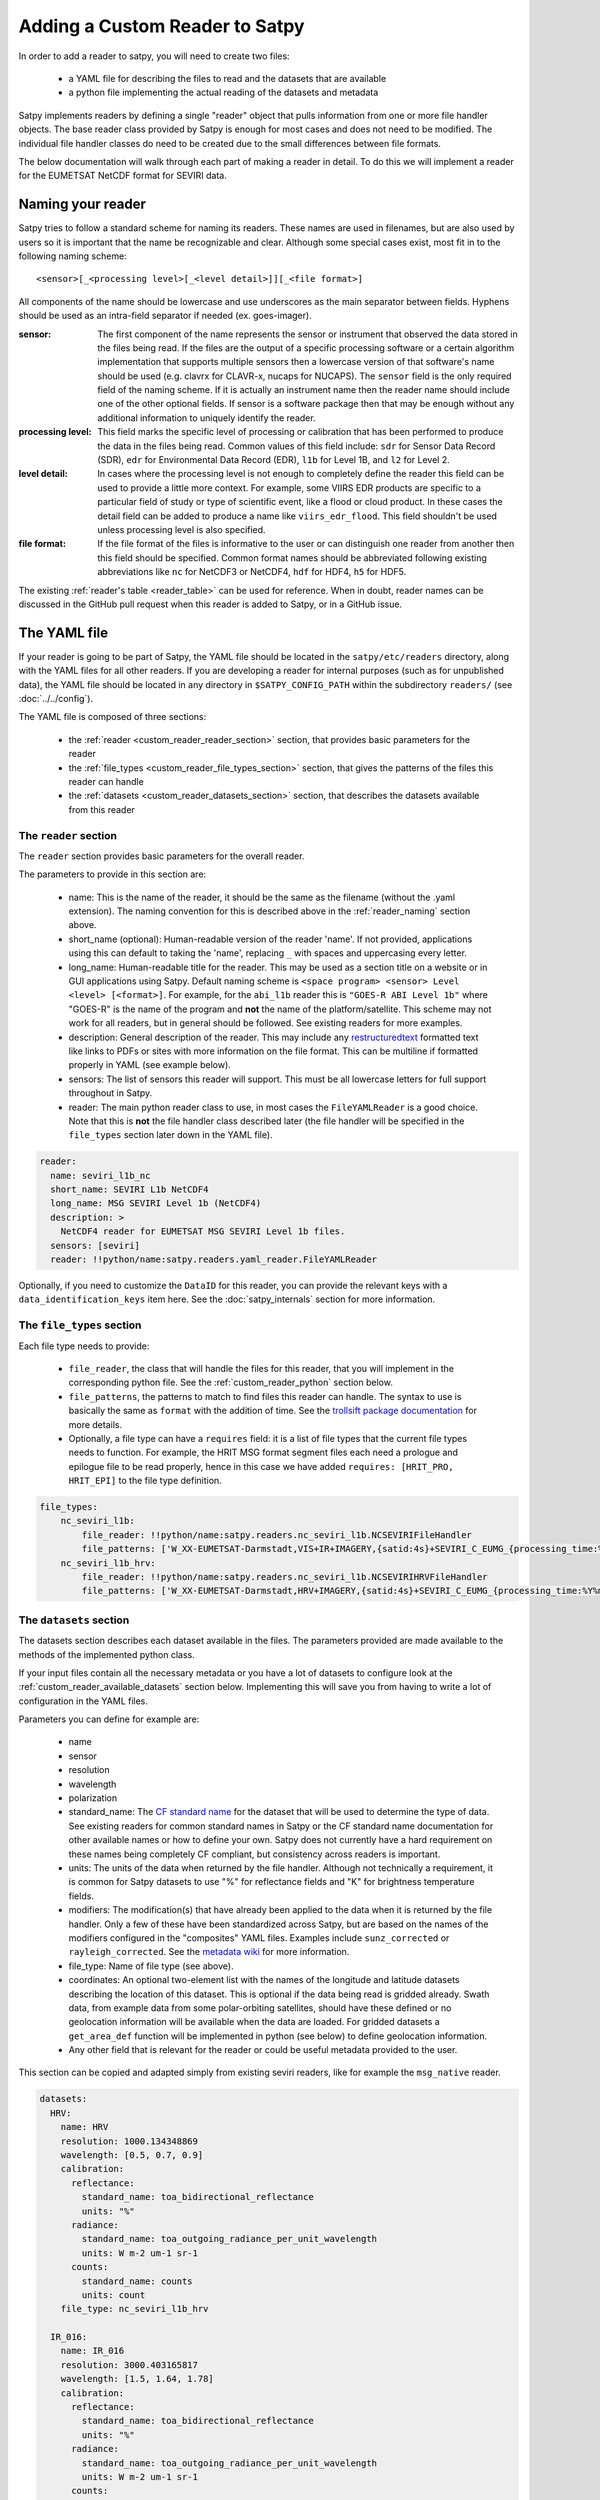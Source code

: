 =================================
 Adding a Custom Reader to Satpy
=================================

In order to add a reader to satpy, you will need to create two files:

 - a YAML file for describing the files to read and the datasets that are available
 - a python file implementing the actual reading of the datasets and metadata

Satpy implements readers by defining a single "reader" object that pulls
information from one or more file handler objects. The base reader class
provided by Satpy is enough for most cases and does not need to be modified.
The individual file handler classes do need to be created due to the small
differences between file formats.

The below documentation will walk through each part of making a reader in
detail. To do this we will implement a reader for the EUMETSAT NetCDF
format for SEVIRI data.

.. _reader_naming:

Naming your reader
------------------

Satpy tries to follow a standard scheme for naming its readers. These names
are used in filenames, but are also used by users so it is important that
the name be recognizable and clear. Although some
special cases exist, most fit in to the following naming scheme:

.. parsed-literal::

    <sensor>[_<processing level>[_<level detail>]][_<file format>]

All components of the name should be lowercase and use underscores as the main
separator between fields. Hyphens should be used as an intra-field separator
if needed (ex. goes-imager).

:sensor: The first component of the name represents the sensor or
    instrument that observed the data stored in the files being read. If
    the files are the output of a specific processing software or a certain
    algorithm implementation that supports multiple sensors then a lowercase
    version of that software's name should be used (e.g. clavrx for CLAVR-x,
    nucaps for NUCAPS). The ``sensor`` field is the only required field of
    the naming scheme. If it is actually an instrument name then the reader
    name should include one of the other optional fields. If sensor is a
    software package then that may be enough without any additional
    information to uniquely identify the reader.
:processing level: This field marks the specific level of processing or
    calibration that has been performed to produce the data in the files being
    read. Common values of this field include: ``sdr`` for Sensor Data
    Record (SDR), ``edr`` for Environmental Data Record (EDR), ``l1b`` for
    Level 1B, and ``l2`` for Level 2.
:level detail: In cases where the processing level is not enough to completely
    define the reader this field can be used to provide a little more context.
    For example, some VIIRS EDR products are specific to a particular field
    of study or type of scientific event, like a flood or cloud product. In
    these cases the detail field can be added to produce a name like
    ``viirs_edr_flood``. This field shouldn't be used unless processing level
    is also specified.
:file format: If the file format of the files is informative to the user or
    can distinguish one reader from another then this field should be
    specified. Common format names should be abbreviated following existing
    abbreviations like ``nc`` for NetCDF3 or NetCDF4, ``hdf`` for HDF4, ``h5`` for
    HDF5.

The existing :ref:`reader's table <reader_table>` can be used for reference.
When in doubt, reader names can be discussed in the GitHub pull
request when this reader is added to Satpy, or in a GitHub issue.

The YAML file
-------------

If your reader is going to be part of Satpy, the YAML file should be
located in the ``satpy/etc/readers`` directory, along with the YAML
files for all other readers.  If you are developing a reader for internal
purposes (such as for unpublished data), the YAML file should be located
in any directory in ``$SATPY_CONFIG_PATH`` within the subdirectory
``readers/`` (see :doc:`../../config`).

The YAML file is composed of three sections:

 - the :ref:`reader <custom_reader_reader_section>` section,
   that provides basic parameters for the reader
 - the :ref:`file_types <custom_reader_file_types_section>` section,
   that gives the patterns of the files this reader can handle
 - the :ref:`datasets <custom_reader_datasets_section>` section,
   that describes the datasets available from this reader

.. _custom_reader_reader_section:

The ``reader`` section
~~~~~~~~~~~~~~~~~~~~~~

The ``reader`` section provides basic parameters for the overall reader.

The parameters to provide in this section are:

 - name: This is the name of the reader, it should be the same as the
   filename (without the .yaml extension). The naming convention for
   this is described above in the :ref:`reader_naming` section above.
 - short_name (optional): Human-readable version of the reader 'name'.
   If not provided, applications using this can default to taking the 'name',
   replacing ``_`` with spaces and uppercasing every letter.
 - long_name: Human-readable title for the reader. This may be used as a
   section title on a website or in GUI applications using Satpy. Default
   naming scheme is ``<space program> <sensor> Level <level> [<format>]``.
   For example, for the ``abi_l1b`` reader this is ``"GOES-R ABI Level 1b"``
   where "GOES-R" is the name of the program and **not** the name of the
   platform/satellite. This scheme may not work for all readers, but in
   general should be followed. See existing readers for more examples.
 - description: General description of the reader. This may include any
   `restructuredtext <http://docutils.sourceforge.net/docs/user/rst/quickref.html>`_
   formatted text like links to PDFs or sites with more information on the
   file format. This can be multiline if formatted properly in YAML (see
   example below).
 - sensors: The list of sensors this reader will support. This must be
   all lowercase letters for full support throughout in Satpy.
 - reader: The main python reader class to use, in most cases the
   ``FileYAMLReader`` is a good choice.  Note that this is **not** the file handler
   class described later (the file handler will be specified in the ``file_types``
   section later down in the YAML file).

.. code:: yaml

    reader:
      name: seviri_l1b_nc
      short_name: SEVIRI L1b NetCDF4
      long_name: MSG SEVIRI Level 1b (NetCDF4)
      description: >
        NetCDF4 reader for EUMETSAT MSG SEVIRI Level 1b files.
      sensors: [seviri]
      reader: !!python/name:satpy.readers.yaml_reader.FileYAMLReader

Optionally, if you need to customize the ``DataID`` for this reader, you can provide the
relevant keys with a ``data_identification_keys`` item here. See the :doc:`satpy_internals`
section for more information.

.. _custom_reader_file_types_section:

The ``file_types`` section
~~~~~~~~~~~~~~~~~~~~~~~~~~

Each file type needs to provide:

 - ``file_reader``, the class that will
   handle the files for this reader, that you will implement in the
   corresponding python file. See the :ref:`custom_reader_python`
   section below.
 - ``file_patterns``, the
   patterns to match to find files this reader can handle. The syntax to
   use is basically the same as ``format`` with the addition of time. See
   the `trollsift package documentation <https://trollsift.readthedocs.io/en/latest/usage.html>`__
   for more details.
 - Optionally, a file type can have a ``requires``
   field: it is a list of file types that the current file types needs to
   function. For example, the HRIT MSG format segment files each need a
   prologue and epilogue file to be read properly, hence in this case we
   have added ``requires: [HRIT_PRO, HRIT_EPI]`` to the file type
   definition.

.. code:: yaml

    file_types:
        nc_seviri_l1b:
            file_reader: !!python/name:satpy.readers.nc_seviri_l1b.NCSEVIRIFileHandler
            file_patterns: ['W_XX-EUMETSAT-Darmstadt,VIS+IR+IMAGERY,{satid:4s}+SEVIRI_C_EUMG_{processing_time:%Y%m%d%H%M%S}.nc']
        nc_seviri_l1b_hrv:
            file_reader: !!python/name:satpy.readers.nc_seviri_l1b.NCSEVIRIHRVFileHandler
            file_patterns: ['W_XX-EUMETSAT-Darmstadt,HRV+IMAGERY,{satid:4s}+SEVIRI_C_EUMG_{processing_time:%Y%m%d%H%M%S}.nc']

.. _custom_reader_datasets_section:

The ``datasets`` section
~~~~~~~~~~~~~~~~~~~~~~~~

The datasets section describes each dataset available in the files. The
parameters provided are made available to the methods of the
implemented python class.

If your input files contain all the necessary metadata or you have a lot
of datasets to configure look at the :ref:`custom_reader_available_datasets`
section below. Implementing this will save you from having to write
a lot of configuration in the YAML files.

Parameters you can define for example are:

 - name
 - sensor
 - resolution
 - wavelength
 - polarization
 - standard\_name: The
   `CF standard name <http://cfconventions.org/Data/cf-standard-names/70/build/cf-standard-name-table.html>`_
   for the dataset that will be used to determine the type of data. See
   existing readers for common standard names in Satpy or the CF standard name
   documentation for other available names or how to define your own. Satpy
   does not currently have a hard requirement on these names being completely
   CF compliant, but consistency across readers is important.
 - units: The units of the data when returned by the file handler. Although
   not technically a requirement, it is common for Satpy datasets to use "%"
   for reflectance fields and "K" for brightness temperature fields.
 - modifiers: The modification(s) that have already been applied to the data
   when it is returned by the file handler. Only a few of these have been
   standardized across Satpy, but are based on the names of the modifiers
   configured in the "composites" YAML files. Examples include
   ``sunz_corrected`` or ``rayleigh_corrected``. See the
   `metadata wiki <https://github.com/pytroll/satpy/wiki/Metadata-names>`_
   for more information.
 - file\_type: Name of file type (see above).
 - coordinates: An optional two-element list with the names of the longitude
   and latitude datasets describing the location of this dataset. This
   is optional if the data being read is gridded already. Swath data,
   from example data from some polar-orbiting satellites, should have these
   defined or no geolocation information will be available when the data
   are loaded. For gridded datasets a ``get_area_def`` function will be
   implemented in python (see below) to define geolocation information.
 - Any other field that is relevant for the reader or could be useful metadata
   provided to the user.

This section can be copied and adapted simply from existing seviri
readers, like for example the ``msg_native`` reader.

.. code:: yaml

    datasets:
      HRV:
        name: HRV
        resolution: 1000.134348869
        wavelength: [0.5, 0.7, 0.9]
        calibration:
          reflectance:
            standard_name: toa_bidirectional_reflectance
            units: "%"
          radiance:
            standard_name: toa_outgoing_radiance_per_unit_wavelength
            units: W m-2 um-1 sr-1
          counts:
            standard_name: counts
            units: count
        file_type: nc_seviri_l1b_hrv

      IR_016:
        name: IR_016
        resolution: 3000.403165817
        wavelength: [1.5, 1.64, 1.78]
        calibration:
          reflectance:
            standard_name: toa_bidirectional_reflectance
            units: "%"
          radiance:
            standard_name: toa_outgoing_radiance_per_unit_wavelength
            units: W m-2 um-1 sr-1
          counts:
            standard_name: counts
            units: count
        file_type: nc_seviri_l1b
        nc_key: 'ch3'

      IR_039:
        name: IR_039
        resolution: 3000.403165817
        wavelength: [3.48, 3.92, 4.36]
        calibration:
          brightness_temperature:
            standard_name: toa_brightness_temperature
            units: K
          radiance:
            standard_name: toa_outgoing_radiance_per_unit_wavelength
            units: W m-2 um-1 sr-1
          counts:
            standard_name: counts
            units: count
        file_type: nc_seviri_l1b
        nc_key: 'ch4'

      IR_087:
        name: IR_087
        resolution: 3000.403165817
        wavelength: [8.3, 8.7, 9.1]
        calibration:
          brightness_temperature:
            standard_name: toa_brightness_temperature
            units: K
          radiance:
            standard_name: toa_outgoing_radiance_per_unit_wavelength
            units: W m-2 um-1 sr-1
          counts:
            standard_name: counts
            units: count
        file_type: nc_seviri_l1b

      IR_097:
        name: IR_097
        resolution: 3000.403165817
        wavelength: [9.38, 9.66, 9.94]
        calibration:
          brightness_temperature:
            standard_name: toa_brightness_temperature
            units: K
          radiance:
            standard_name: toa_outgoing_radiance_per_unit_wavelength
            units: W m-2 um-1 sr-1
          counts:
            standard_name: counts
            units: count
        file_type: nc_seviri_l1b

      IR_108:
        name: IR_108
        resolution: 3000.403165817
        wavelength: [9.8, 10.8, 11.8]
        calibration:
          brightness_temperature:
            standard_name: toa_brightness_temperature
            units: K
          radiance:
            standard_name: toa_outgoing_radiance_per_unit_wavelength
            units: W m-2 um-1 sr-1
          counts:
            standard_name: counts
            units: count
        file_type: nc_seviri_l1b

      IR_120:
        name: IR_120
        resolution: 3000.403165817
        wavelength: [11.0, 12.0, 13.0]
        calibration:
          brightness_temperature:
            standard_name: toa_brightness_temperature
            units: K
          radiance:
            standard_name: toa_outgoing_radiance_per_unit_wavelength
            units: W m-2 um-1 sr-1
          counts:
            standard_name: counts
            units: count
        file_type: nc_seviri_l1b

      IR_134:
        name: IR_134
        resolution: 3000.403165817
        wavelength: [12.4, 13.4, 14.4]
        calibration:
          brightness_temperature:
            standard_name: toa_brightness_temperature
            units: K
          radiance:
            standard_name: toa_outgoing_radiance_per_unit_wavelength
            units: W m-2 um-1 sr-1
          counts:
            standard_name: counts
            units: count
        file_type: nc_seviri_l1b

      VIS006:
        name: VIS006
        resolution: 3000.403165817
        wavelength: [0.56, 0.635, 0.71]
        calibration:
          reflectance:
            standard_name: toa_bidirectional_reflectance
            units: "%"
          radiance:
            standard_name: toa_outgoing_radiance_per_unit_wavelength
            units: W m-2 um-1 sr-1
          counts:
            standard_name: counts
            units: count
        file_type: nc_seviri_l1b

      VIS008:
        name: VIS008
        resolution: 3000.403165817
        wavelength: [0.74, 0.81, 0.88]
        calibration:
          reflectance:
            standard_name: toa_bidirectional_reflectance
            units: "%"
          radiance:
            standard_name: toa_outgoing_radiance_per_unit_wavelength
            units: W m-2 um-1 sr-1
          counts:
            standard_name: counts
            units: count
        file_type: nc_seviri_l1b

      WV_062:
        name: WV_062
        resolution: 3000.403165817
        wavelength: [5.35, 6.25, 7.15]
        calibration:
          brightness_temperature:
            standard_name: toa_brightness_temperature
            units: "K"
          radiance:
            standard_name: toa_outgoing_radiance_per_unit_wavelength
            units: W m-2 um-1 sr-1
          counts:
            standard_name: counts
            units: count
        file_type: nc_seviri_l1b

      WV_073:
        name: WV_073
        resolution: 3000.403165817
        wavelength: [6.85, 7.35, 7.85]
        calibration:
          brightness_temperature:
            standard_name: toa_brightness_temperature
            units: "K"
          radiance:
            standard_name: toa_outgoing_radiance_per_unit_wavelength
            units: W m-2 um-1 sr-1
          counts:
            standard_name: counts
            units: count
        file_type: nc_seviri_l1b

The YAML file is now ready and you can move on to writing your python code.

.. _custom_reader_available_datasets:

Dynamic Dataset Configuration
-----------------------------

The above "datasets" section for reader configuration is the most explicit
method for specifying metadata about possible data that can be loaded from
input files. It is also the easiest way for people with little python
experience to customize or add new datasets to a reader. However, some file
formats may have 10s or even 100s of datasets or variations of datasets.
Writing the metadata and access information for every one of these datasets
can easily become a problem. To help in these cases the
:meth:`~satpy.readers.file_handlers.BaseFileHandler.available_datasets`
file handler interface can be used.

This method, if needed, should be implemented in your reader's file handler
classes. The best information for what this method does and how to use it
is available in the
:meth:`API documentation <satpy.readers.file_handlers.BaseFileHandler.available_datasets>`.
This method is good when you want to:

1. Define datasets dynamically without needing to define them in the YAML.
2. Supplement metadata from the YAML file with information from the file
   content (ex. ``resolution``).
3. Determine if a dataset is available by the file contents. This differs from
   the default behavior of a dataset being considered loadable if its
   "file_type" is loaded.

Note that this is considered an advanced interface and involves more advanced
Python concepts like generators. If you need help with anything feel free
to ask questions in your pull request or on the :ref:`Pytroll Slack <dev_help>`.

.. _custom_reader_python:

The python file
---------------

The python files needs to implement a file
handler class for each file type that we want to read. Such a class
needs to implement a few methods:

 - the ``__init__`` method, that takes as arguments

   - the filename (string)
   - the filename info (dict) that we get by parsing the filename using the pattern defined in the yaml file
   - the filetype info that we get from the filetype definition in the yaml file

   This method can also receive other file handler instances as parameter
   if the filetype at hand has requirements. (See the explanation in the
   YAML file filetype section above)

 - the ``get_dataset`` method, which takes as arguments

   - the dataset ID of the dataset to load
   - the dataset info that is the description of the channel in the YAML file

   This method has to return an xarray.DataArray instance if the loading is
   successful, containing the data and :ref:`metadata <dataset_metadata>` of the
   loaded dataset, or return None if the loading was unsuccessful.

   The DataArray should at least have a ``y`` dimension. For data covering
   a 2D region on the Earth, their should be at least a ``y`` and ``x``
   dimension. This applies to
   non-gridded data like that of a polar-orbiting satellite instrument. The
   latitude dimension is typically named ``y`` and longitude named ``x``.
   This may require renaming dimensions from the file, see for the
   :meth:`xarray.DataArray.rename` method for more information and its use
   in the example below.

   If the reader should be compatible with opening remote files see
   :doc:`remote_file_support`.

 - the ``get_area_def`` method, that takes as single argument the
   :class:`~satpy.dataset.DataID` for which we want
   the area. It should return a :class:`~pyresample.geometry.AreaDefinition`
   object. For data that cannot be geolocated with an area
   definition, the pixel coordinates will be loaded using the
   ``get_dataset`` method for the resulting scene to be navigated.
   The names of the datasets to be loaded should be specified as a special
   ``coordinates`` attribute in the YAML file. For example, by specifying
   ``coordinates: [longitude_dataset, latitude_dataset]`` in the YAML, Satpy
   will call ``get_dataset`` twice, once to load the dataset named
   ``longitude_dataset`` and once to load ``latitude_dataset``. Satpy will
   then create a :class:`~pyresample.geometry.SwathDefinition` with this
   coordinate information and assign it to the dataset's
   ``.attrs['area']`` attribute.

 - Optionally, the
   ``get_bounding_box`` method can be implemented if filtering files by
   area is desirable for this data type

On top of that, two attributes need to be defined: ``start_time`` and
``end_time``, that define the start and end times of the sensing.
See the :ref:`time_metadata` section for a description of the different
times that Satpy readers typically use and what times should be used
for the ``start_time`` and ``end_time``. Note that these properties will
be assigned to the ``start_time`` and ``end_time`` metadata of any DataArrays
returned by ``get_dataset``, any existing values will be overwritten.

If you are writing a file handler for more common formats like HDF4, HDF5, or
NetCDF4 you may want to consider using the utility base classes for each:
:class:`satpy.readers.hdf4_utils.HDF4FileHandler`,
:class:`satpy.readers.hdf5_utils.HDF5FileHandler`, and
:class:`satpy.readers.netcdf_utils.NetCDF4FileHandler`. These were added as
a convenience and are not required to read these formats. In many cases using
the :func:`xarray.open_dataset` function in a custom file handler is a much
better idea.

.. note::
   Be careful about the data types of the datasets your reader is returning.
   It is easy to let the data be coerced into double precision floats (`np.float64`). At the
   moment, satellite instruments are rarely measuring in a resolution greater
   than what can be encoded in 16 bits. As such, to preserve processing power,
   please consider carefully what data type you should scale or calibrate your
   data to.

   Single precision floats (`np.float32`) is a good compromise, as it has 23
   significant bits (mantissa) and can thus represent 16 bit integers exactly,
   as well as keeping the memory footprint half of a double precision float.

   One commonly used method in readers is :meth:`xarray.DataArray.where` (to
   mask invalid data) which can be coercing the data to `np.float64`. To ensure
   for example that integer data is coerced to `np.float32` when
   :meth:`xarray.DataArray.where` is used, you can do::

     my_float_dataarray = my_int_dataarray.where(some_condition, np.float32(np.nan))

One way of implementing a file handler is shown below:

.. code:: python

    # this is seviri_l1b_nc.py
    from satpy.readers.file_handlers import BaseFileHandler
    from pyresample.geometry import AreaDefinition

    class NCSEVIRIFileHandler(BaseFileHandler):
        def __init__(self, filename, filename_info, filetype_info):
            super(NCSEVIRIFileHandler, self).__init__(filename, filename_info, filetype_info)
            self.nc = None

        def get_dataset(self, dataset_id, dataset_info):
            if dataset_id['calibration'] != 'radiance':
                # TODO: implement calibration to reflectance or brightness temperature
                return
            if self.nc is None:
                self.nc = xr.open_dataset(self.filename,
                                          decode_cf=True,
                                          mask_and_scale=True,
                                          chunks={'num_columns_vis_ir': CHUNK_SIZE,
                                                  'num_rows_vis_ir': CHUNK_SIZE})
                self.nc = self.nc.rename({'num_columns_vir_ir': 'x', 'num_rows_vir_ir': 'y'})
            dataset = self.nc[dataset_info['nc_key']]
            dataset.attrs.update(dataset_info)
            return dataset

        def get_area_def(self, dataset_id):
            return pyresample.geometry.AreaDefinition(
                "some_area_name",
                "on-the-fly area",
                "geos",
                "+a=6378169.0 +h=35785831.0 +b=6356583.8 +lon_0=0 +proj=geos",
                3636,
                3636,
                [-5456233.41938636, -5453233.01608472, 5453233.01608472, 5456233.41938636])

    class NCSEVIRIHRVFileHandler():
      # left as an exercise to the reader :)

If you have any questions, please contact the
:ref:`Satpy developers <dev_help>`.

Auxiliary File Download
-----------------------

If your reader needs additional data files to do calibrations, corrections,
or anything else see the :doc:`aux_data` document for more information on
how to download and cache these files without including them in the Satpy
python package.
